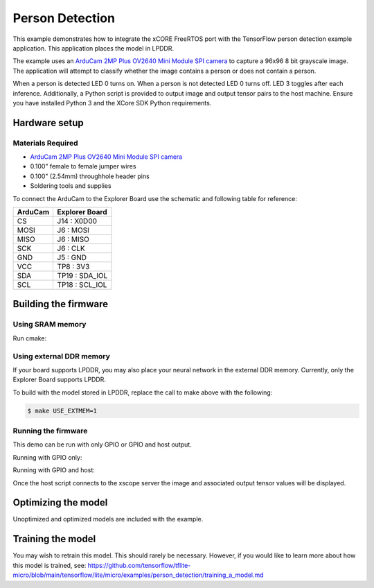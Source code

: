 ################
Person Detection
################

This example demonstrates how to integrate the xCORE FreeRTOS port with the TensorFlow person detection example application.  This application places the model in LPDDR.

The example uses an `ArduCam 2MP Plus OV2640 Mini Module SPI camera <https://www.arducam.com/product/arducam-2mp-spi-camera-b0067-arduino/>`__ to capture a 96x96 8 bit grayscale image.  The application will attempt to classify whether the image contains a person or does not contain a person.

When a person is detected LED 0 turns on.  When a person is not detected LED 0 turns off.  LED 3 toggles after each inference.  Additionally, a Python script is provided to output image and output tensor pairs to the host machine.  Ensure you have installed Python 3 and the XCore SDK Python requirements.

**************
Hardware setup
**************

Materials Required
==================

- `ArduCam 2MP Plus OV2640 Mini Module SPI camera <https://www.arducam.com/product/arducam-2mp-spi-camera-b0067-arduino/>`__
- 0.100" female to female jumper wires
- 0.100" (2.54mm) throughhole header pins
- Soldering tools and supplies

To connect the ArduCam to the Explorer Board use the schematic and following table for reference:

=======     ==============
ArduCam     Explorer Board
=======     ==============
CS          J14  : X0D00
MOSI        J6   : MOSI
MISO        J6   : MISO
SCK         J6   : CLK
GND         J5   : GND
VCC         TP8  : 3V3
SDA         TP19 : SDA_IOL
SCL         TP18 : SCL_IOL
=======     ==============

*********************
Building the firmware
*********************

Using SRAM memory
=================

Run cmake:

.. tab:: Linux and Mac

	.. code-block:: console

		$ cmake -B build -DBOARD=XCORE-AI-EXPLORER
		
.. tab:: Windows

	.. code-block:: XTC Tools CMD prompt

		> cmake -G "NMake Makefiles" -B build -DBOARD=XCORE-AI-EXPLORER

Using external DDR memory
=========================

If your board supports LPDDR, you may also place your neural network in the external DDR memory.  Currently, only the Explorer Board supports LPDDR.

To build with the model stored in LPDDR, replace the call to make above with the following:

.. code-block:: console

    $ make USE_EXTMEM=1

Running the firmware
====================

This demo can be run with only GPIO or GPIO and host output.

Running with GPIO only:

.. tab:: Linux and Mac

	.. code-block:: console

		$ xrun --xscope ../bin/person_detection.xe
		
.. tab:: Windows

	.. code-block:: XTC Tools CMD prompt

		> xrun --xscope bin\person_detection.xe

Running with GPIO and host:

.. tab:: Linux and Mac

	.. code-block:: console

		$ xrun --xscope --xscope-port localhost:10234 ../bin/person_detect.xe

	In a second terminal:

	.. code-block:: console

		$ python image_viewer.py
		
.. tab:: Windows

	.. code-block:: XTC Tools CMD prompt

		> xrun --xscope --xscope-port localhost:10234 bin\person_detect.xe
		
	In a second XTools CMD prompt
	
	.. code-block:: XTC Tools CMD prompt
	
		> python3 image_viewer.py

Once the host script connects to the xscope server the image and associated output tensor values will be displayed.

.. image:: images/person.png
    :align: left

.. image:: images/not_person.png
    :align: left


********************
Optimizing the model
********************

Unoptimized and optimized models are included with the example.

.. tab:: Linux and Mac

	First, be sure you have installed the XMOS AI Toolchain extensions.  If installed, you can optimize your model with the following command:

	.. code-block:: console

		$ xformer.py --analyze -par 5 model/person_detect_quant.tflite model/person_detect_xcore.tflite

	Generating the model runner
	===========================

	The following command will generate source files for a model runner as well as the TensorFlow Lite model as a character array that can be use by the runner:

	.. code-block:: console

		$ generate_model_runner.py --input model/person_detect_xcore.tflite --output app/model_runner --name person_detect

	Converting flatbuffer to source file
	====================================

	If you do not want to regenerate the model runner, the following command will generate ony the C source file that contains the TensorFlow Lite model as a character array:

	.. code-block:: console

		$ convert_tflite_to_c_source.py --input model/person_detect_xcore.tflite --header app/model_runner/person_detect_model.h --source app/model_runner/person_detect_model.c --variable-name person_detect
		
.. tab:: Windows

	First, be sure you have installed the XMOS AI Toolchain extensions.  If installed, you can optimize your model with the following command:

	.. code-block:: XTC Tools CMD prompt

		> python3 xformer.py --analyze -par 5 model\person_detect_quant.tflite model\person_detect_xcore.tflite

	Generating the model runner
	===========================

	The following command will generate source files for a model runner as well as the TensorFlow Lite model as a character array that can be use by the runner:

	.. code-block::  XTC Tools CMD prompt

		> python3 generate_model_runner.py --input model\person_detect_xcore.tflite --output app\model_runner --name person_detect

	Converting flatbuffer to source file
	====================================

	If you do not want to regenerate the model runner, the following command will generate ony the C source file that contains the TensorFlow Lite model as a character array:

	.. code-block::  XTC Tools CMD prompt

		> python3 convert_tflite_to_c_source.py --input model\person_detect_xcore.tflite --header app\model_runner\person_detect_model.h --source app\model_runner\person_detect_model.c --variable-name person_detect

******************
Training the model
******************

You may wish to retrain this model.  This should rarely be necessary. However, if you would like to learn more about how this model is trained, see: https://github.com/tensorflow/tflite-micro/blob/main/tensorflow/lite/micro/examples/person_detection/training_a_model.md
